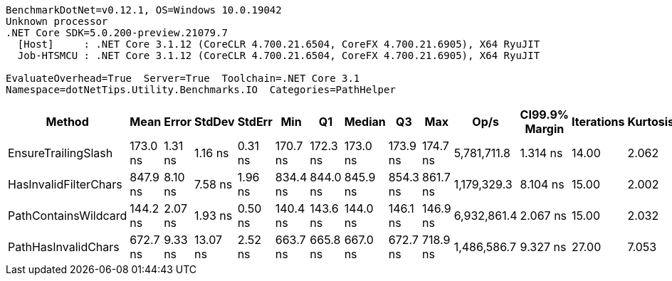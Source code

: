 ....
BenchmarkDotNet=v0.12.1, OS=Windows 10.0.19042
Unknown processor
.NET Core SDK=5.0.200-preview.21079.7
  [Host]     : .NET Core 3.1.12 (CoreCLR 4.700.21.6504, CoreFX 4.700.21.6905), X64 RyuJIT
  Job-HTSMCU : .NET Core 3.1.12 (CoreCLR 4.700.21.6504, CoreFX 4.700.21.6905), X64 RyuJIT

EvaluateOverhead=True  Server=True  Toolchain=.NET Core 3.1  
Namespace=dotNetTips.Utility.Benchmarks.IO  Categories=PathHelper  
....
[options="header"]
|===
|                 Method|      Mean|    Error|    StdDev|   StdErr|       Min|        Q1|    Median|        Q3|       Max|         Op/s|  CI99.9% Margin|  Iterations|  Kurtosis|  MValue|  Skewness|  Rank|  LogicalGroup|  Baseline|  Code Size|   Gen 0|  Gen 1|  Gen 2|  Allocated
|    EnsureTrailingSlash|  173.0 ns|  1.31 ns|   1.16 ns|  0.31 ns|  170.7 ns|  172.3 ns|  173.0 ns|  173.9 ns|  174.7 ns|  5,781,711.8|        1.314 ns|       14.00|     2.062|   2.000|   -0.2285|     2|             *|        No|      463 B|  0.0806|      -|      -|      760 B
|  HasInvalidFilterChars|  847.9 ns|  8.10 ns|   7.58 ns|  1.96 ns|  834.4 ns|  844.0 ns|  845.9 ns|  854.3 ns|  861.7 ns|  1,179,329.3|        8.104 ns|       15.00|     2.002|   2.000|    0.2386|     4|             *|        No|      259 B|  0.0610|      -|      -|      568 B
|   PathContainsWildcard|  144.2 ns|  2.07 ns|   1.93 ns|  0.50 ns|  140.4 ns|  143.6 ns|  144.0 ns|  146.1 ns|  146.9 ns|  6,932,861.4|        2.067 ns|       15.00|     2.032|   2.000|   -0.3268|     1|             *|        No|      461 B|  0.0391|      -|      -|      368 B
|    PathHasInvalidChars|  672.7 ns|  9.33 ns|  13.07 ns|  2.52 ns|  663.7 ns|  665.8 ns|  667.0 ns|  672.7 ns|  718.9 ns|  1,486,586.7|        9.327 ns|       27.00|     7.053|   2.000|    2.1481|     3|             *|        No|      422 B|  0.0916|      -|      -|      864 B
|===
